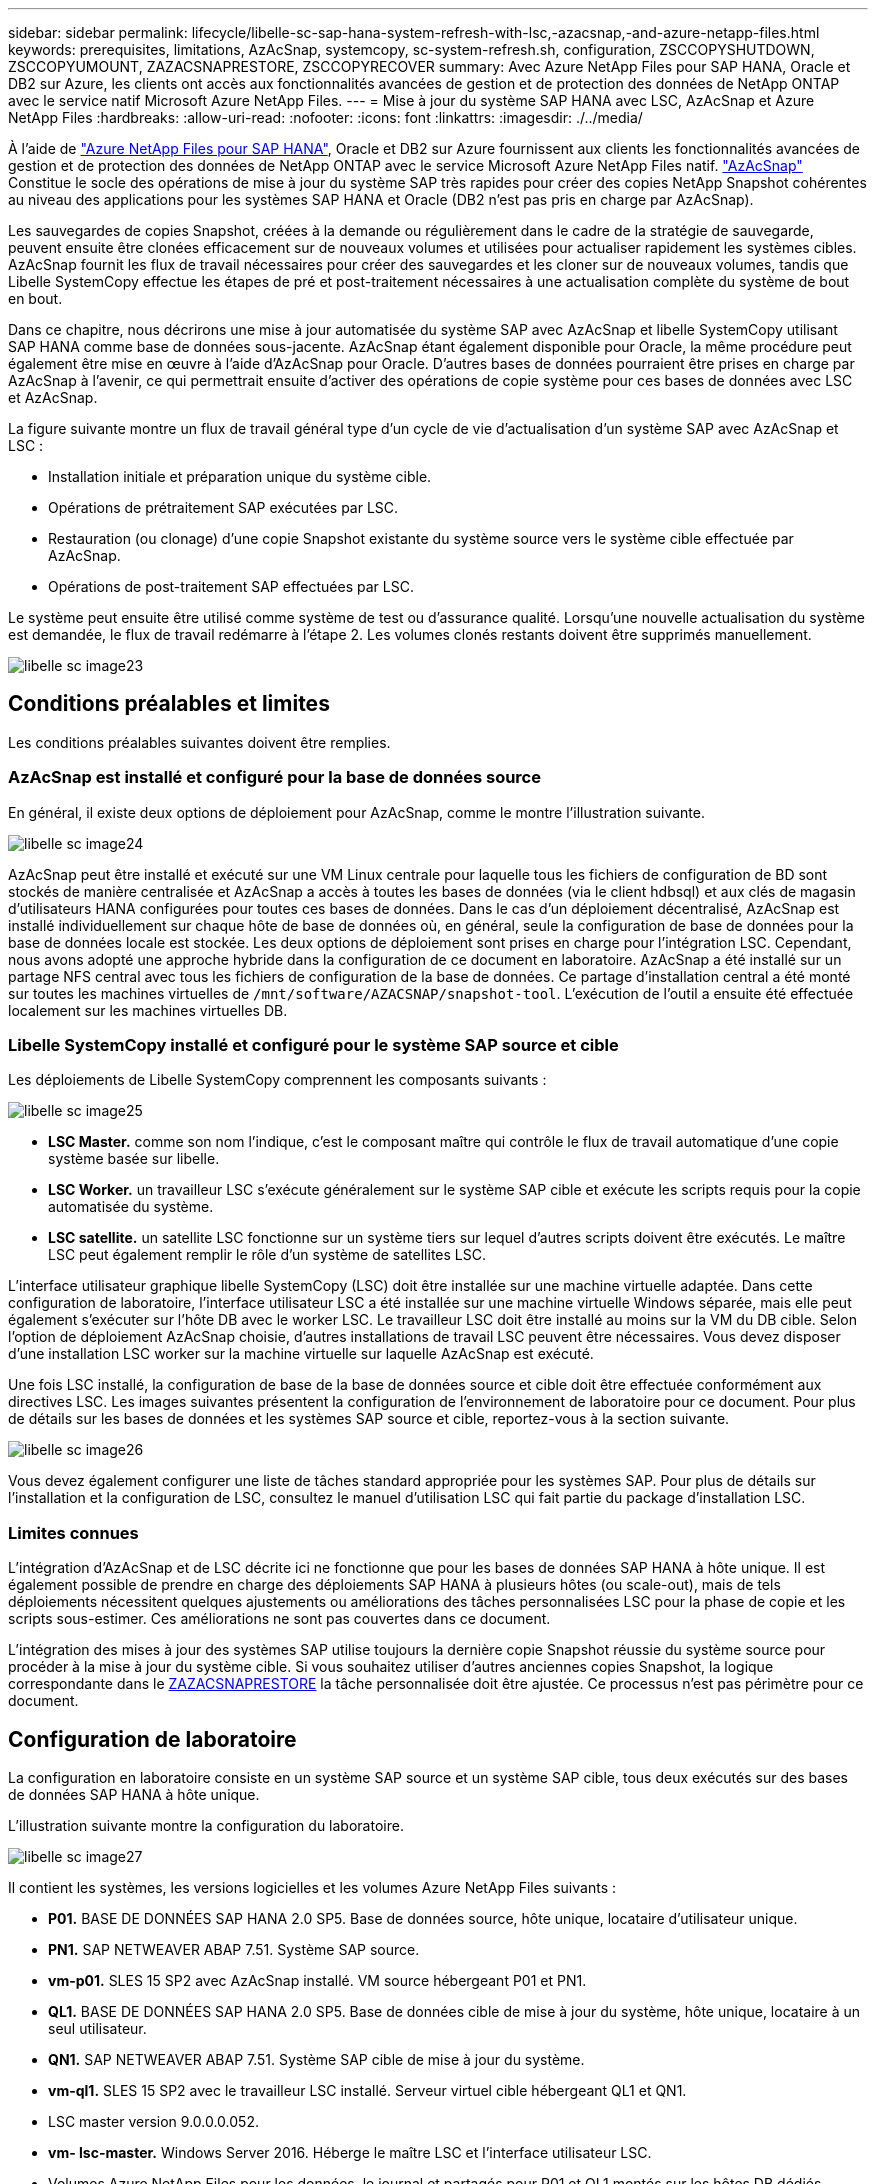 ---
sidebar: sidebar 
permalink: lifecycle/libelle-sc-sap-hana-system-refresh-with-lsc,-azacsnap,-and-azure-netapp-files.html 
keywords: prerequisites, limitations, AzAcSnap, systemcopy, sc-system-refresh.sh, configuration, ZSCCOPYSHUTDOWN, ZSCCOPYUMOUNT, ZAZACSNAPRESTORE, ZSCCOPYRECOVER 
summary: Avec Azure NetApp Files pour SAP HANA, Oracle et DB2 sur Azure, les clients ont accès aux fonctionnalités avancées de gestion et de protection des données de NetApp ONTAP avec le service natif Microsoft Azure NetApp Files. 
---
= Mise à jour du système SAP HANA avec LSC, AzAcSnap et Azure NetApp Files
:hardbreaks:
:allow-uri-read: 
:nofooter: 
:icons: font
:linkattrs: 
:imagesdir: ./../media/


[role="lead"]
À l'aide de https://docs.microsoft.com/en-us/azure/azure-netapp-files/azure-netapp-files-solution-architectures["Azure NetApp Files pour SAP HANA"^], Oracle et DB2 sur Azure fournissent aux clients les fonctionnalités avancées de gestion et de protection des données de NetApp ONTAP avec le service Microsoft Azure NetApp Files natif. https://docs.microsoft.com/en-us/azure/azure-netapp-files/azacsnap-introduction["AzAcSnap"^] Constitue le socle des opérations de mise à jour du système SAP très rapides pour créer des copies NetApp Snapshot cohérentes au niveau des applications pour les systèmes SAP HANA et Oracle (DB2 n'est pas pris en charge par AzAcSnap).

Les sauvegardes de copies Snapshot, créées à la demande ou régulièrement dans le cadre de la stratégie de sauvegarde, peuvent ensuite être clonées efficacement sur de nouveaux volumes et utilisées pour actualiser rapidement les systèmes cibles. AzAcSnap fournit les flux de travail nécessaires pour créer des sauvegardes et les cloner sur de nouveaux volumes, tandis que Libelle SystemCopy effectue les étapes de pré et post-traitement nécessaires à une actualisation complète du système de bout en bout.

Dans ce chapitre, nous décrirons une mise à jour automatisée du système SAP avec AzAcSnap et libelle SystemCopy utilisant SAP HANA comme base de données sous-jacente. AzAcSnap étant également disponible pour Oracle, la même procédure peut également être mise en œuvre à l'aide d'AzAcSnap pour Oracle. D'autres bases de données pourraient être prises en charge par AzAcSnap à l'avenir, ce qui permettrait ensuite d'activer des opérations de copie système pour ces bases de données avec LSC et AzAcSnap.

La figure suivante montre un flux de travail général type d'un cycle de vie d'actualisation d'un système SAP avec AzAcSnap et LSC :

* Installation initiale et préparation unique du système cible.
* Opérations de prétraitement SAP exécutées par LSC.
* Restauration (ou clonage) d'une copie Snapshot existante du système source vers le système cible effectuée par AzAcSnap.
* Opérations de post-traitement SAP effectuées par LSC.


Le système peut ensuite être utilisé comme système de test ou d'assurance qualité. Lorsqu'une nouvelle actualisation du système est demandée, le flux de travail redémarre à l'étape 2. Les volumes clonés restants doivent être supprimés manuellement.

image::libelle-sc-image23.png[libelle sc image23]



== Conditions préalables et limites

Les conditions préalables suivantes doivent être remplies.



=== AzAcSnap est installé et configuré pour la base de données source

En général, il existe deux options de déploiement pour AzAcSnap, comme le montre l'illustration suivante.

image::libelle-sc-image24.png[libelle sc image24]

AzAcSnap peut être installé et exécuté sur une VM Linux centrale pour laquelle tous les fichiers de configuration de BD sont stockés de manière centralisée et AzAcSnap a accès à toutes les bases de données (via le client hdbsql) et aux clés de magasin d'utilisateurs HANA configurées pour toutes ces bases de données. Dans le cas d'un déploiement décentralisé, AzAcSnap est installé individuellement sur chaque hôte de base de données où, en général, seule la configuration de base de données pour la base de données locale est stockée. Les deux options de déploiement sont prises en charge pour l'intégration LSC. Cependant, nous avons adopté une approche hybride dans la configuration de ce document en laboratoire. AzAcSnap a été installé sur un partage NFS central avec tous les fichiers de configuration de la base de données. Ce partage d'installation central a été monté sur toutes les machines virtuelles de `/mnt/software/AZACSNAP/snapshot-tool`. L'exécution de l'outil a ensuite été effectuée localement sur les machines virtuelles DB.



=== Libelle SystemCopy installé et configuré pour le système SAP source et cible

Les déploiements de Libelle SystemCopy comprennent les composants suivants :

image::libelle-sc-image25.png[libelle sc image25]

* *LSC Master.* comme son nom l'indique, c'est le composant maître qui contrôle le flux de travail automatique d'une copie système basée sur libelle.
* *LSC Worker.* un travailleur LSC s’exécute généralement sur le système SAP cible et exécute les scripts requis pour la copie automatisée du système.
* *LSC satellite.* un satellite LSC fonctionne sur un système tiers sur lequel d'autres scripts doivent être exécutés. Le maître LSC peut également remplir le rôle d'un système de satellites LSC.


L'interface utilisateur graphique libelle SystemCopy (LSC) doit être installée sur une machine virtuelle adaptée. Dans cette configuration de laboratoire, l'interface utilisateur LSC a été installée sur une machine virtuelle Windows séparée, mais elle peut également s'exécuter sur l'hôte DB avec le worker LSC. Le travailleur LSC doit être installé au moins sur la VM du DB cible. Selon l'option de déploiement AzAcSnap choisie, d'autres installations de travail LSC peuvent être nécessaires. Vous devez disposer d'une installation LSC worker sur la machine virtuelle sur laquelle AzAcSnap est exécuté.

Une fois LSC installé, la configuration de base de la base de données source et cible doit être effectuée conformément aux directives LSC. Les images suivantes présentent la configuration de l'environnement de laboratoire pour ce document. Pour plus de détails sur les bases de données et les systèmes SAP source et cible, reportez-vous à la section suivante.

image::libelle-sc-image26.png[libelle sc image26]

Vous devez également configurer une liste de tâches standard appropriée pour les systèmes SAP. Pour plus de détails sur l'installation et la configuration de LSC, consultez le manuel d'utilisation LSC qui fait partie du package d'installation LSC.



=== Limites connues

L'intégration d'AzAcSnap et de LSC décrite ici ne fonctionne que pour les bases de données SAP HANA à hôte unique. Il est également possible de prendre en charge des déploiements SAP HANA à plusieurs hôtes (ou scale-out), mais de tels déploiements nécessitent quelques ajustements ou améliorations des tâches personnalisées LSC pour la phase de copie et les scripts sous-estimer. Ces améliorations ne sont pas couvertes dans ce document.

L'intégration des mises à jour des systèmes SAP utilise toujours la dernière copie Snapshot réussie du système source pour procéder à la mise à jour du système cible. Si vous souhaitez utiliser d'autres anciennes copies Snapshot, la logique correspondante dans le <<ZAZACSNAPRESTORE>> la tâche personnalisée doit être ajustée. Ce processus n'est pas périmètre pour ce document.



== Configuration de laboratoire

La configuration en laboratoire consiste en un système SAP source et un système SAP cible, tous deux exécutés sur des bases de données SAP HANA à hôte unique.

L'illustration suivante montre la configuration du laboratoire.

image::libelle-sc-image27.png[libelle sc image27]

Il contient les systèmes, les versions logicielles et les volumes Azure NetApp Files suivants :

* *P01.* BASE DE DONNÉES SAP HANA 2.0 SP5. Base de données source, hôte unique, locataire d'utilisateur unique.
* *PN1.* SAP NETWEAVER ABAP 7.51. Système SAP source.
* *vm-p01.* SLES 15 SP2 avec AzAcSnap installé. VM source hébergeant P01 et PN1.
* *QL1.* BASE DE DONNÉES SAP HANA 2.0 SP5. Base de données cible de mise à jour du système, hôte unique, locataire à un seul utilisateur.
* *QN1.* SAP NETWEAVER ABAP 7.51. Système SAP cible de mise à jour du système.
* *vm-ql1.* SLES 15 SP2 avec le travailleur LSC installé. Serveur virtuel cible hébergeant QL1 et QN1.
* LSC master version 9.0.0.0.052.
* *vm- lsc-master.* Windows Server 2016. Héberge le maître LSC et l'interface utilisateur LSC.
* Volumes Azure NetApp Files pour les données, le journal et partagés pour P01 et QL1 montés sur les hôtes DB dédiés.
* Volume Azure NetApp Files central pour les scripts, l'installation d'AzAcSnap et les fichiers de configuration sur toutes les machines virtuelles.




== Premières étapes de préparation unique

Avant de pouvoir exécuter la première mise à jour du système SAP, vous devez intégrer les opérations de stockage basées sur la copie et le clonage Azure NetApp Files Snapshot exécutées par AzAcSnap. Vous devez également exécuter un script auxiliaire pour démarrer et arrêter la base de données et monter ou démonter les volumes Azure NetApp Files. Toutes les tâches requises sont exécutées en tant que tâches personnalisées dans LSC dans le cadre de la phase de copie. L'image suivante montre les tâches personnalisées dans la liste des tâches LSC.

image::libelle-sc-image28.png[libelle sc image28]

Les cinq tâches de copie sont décrites plus en détail ici. Dans certaines de ces tâches, un exemple de script `sc-system-refresh.sh` Est utilisé pour automatiser davantage l'opération de restauration de base de données SAP HANA requise et le montage et démontage des volumes de données. Le script utilise un `LSC: success` Message dans la sortie du système pour indiquer que l'exécution a réussi à LSC. Vous trouverez des détails sur les tâches personnalisées et les paramètres disponibles dans le manuel d'utilisation LSC et le guide du développeur LSC. Toutes les tâches de cet environnement de laboratoire sont exécutées sur la machine virtuelle de base de données cible.


NOTE: L'exemple de script est fourni en l'état et n'est pas pris en charge par NetApp. Vous pouvez demander le script par e-mail à mailto:ng-sapcc@netapp.com[ng-sapcc@netapp.com^].



=== Fichier de configuration Sc-system-refresh.sh

Comme mentionné précédemment, un script auxiliaire est utilisé pour démarrer et arrêter la base de données, monter et démonter les volumes Azure NetApp Files et restaurer la base de données SAP HANA à partir d'une copie Snapshot. Le script `sc-system-refresh.sh` Sont stockés sur le partage NFS central. Le script nécessite un fichier de configuration pour chaque base de données cible qui doit être stocké dans le même dossier que le script lui-même. Le fichier de configuration doit avoir le nom suivant : `sc-system-refresh-<target DB SID>.cfg` (par exemple `sc-system-refresh-QL1.cfg` dans cet environnement de laboratoire). Le fichier de configuration utilisé ici utilise un SID de BD source fixe/codé en dur. Avec quelques modifications, le script et le fichier de configuration peuvent être améliorés pour prendre le SID du DB source en tant que paramètre d'entrée.

Les paramètres suivants doivent être réglés en fonction de l'environnement spécifique :

....
# hdbuserstore key, which should be used to connect to the target database
KEY=”QL1SYSTEM”
# single container or MDC
export P01_HANA_DATABASE_TYPE=MULTIPLE_CONTAINERS
# source tenant names { TENANT_SID [, TENANT_SID]* }
export P01_TENANT_DATABASE_NAMES=P01
# cloned vol mount path
export CLONED_VOLUMES_MOUNT_PATH=`tail -2 /mnt/software/AZACSNAP/snapshot_tool/logs/azacsnap-restore-azacsnap-P01.log | grep -oe “[0-9]*\.[0-9]*\.[0-9]*\.[0-9]*:/.* “`
....


=== ZSCCOPYSHUTDOWN

Cette tâche arrête la base de données SAP HANA cible. La section Code de cette tâche contient le texte suivant :

....
$_include_tool(unix_header.sh)_$
sudo /mnt/software/scripts/sc-system-refresh/sc-system-refresh.sh shutdown $_system(target_db, id)_$ > $_logfile_$
....
Le script `sc-system-refresh.sh` prend deux paramètres, le `shutdown` Commande et le DB SID pour arrêter la base de données SAP HANA à l'aide de sapcontrol. La sortie système est redirigée vers le fichier journal LSC standard. Comme indiqué précédemment, un `LSC: success` le message est utilisé pour indiquer que l'exécution a réussi.

image::libelle-sc-image29.png[libelle sc image29]



=== ZSCCOPYUMOUNT

Cette tâche a démonté l'ancien volume de données Azure NetApp Files depuis le système d'exploitation de la base de données cible. La section de code de cette tâche contient le texte suivant :

....
$_include_tool(unix_header.sh)_$
sudo /mnt/software/scripts/sc-system-refresh/sc-system-refresh.sh umount $_system(target_db, id)_$ > $_logfile_$
....
Les mêmes scripts que dans la tâche précédente sont utilisés. Les deux paramètres réussis sont le `umount` Et le DB SID.



=== ZAZACSNAPRESTORE

Cette tâche exécute AzAcSnap pour cloner la dernière copie Snapshot réussie de la base de données source vers un nouveau volume pour la base de données cible. Cette opération équivaut à une restauration redirigée de sauvegarde dans des environnements de sauvegarde traditionnels. Toutefois, la fonctionnalité de copie Snapshot et de clonage vous permet d'effectuer cette tâche en quelques secondes même pour les bases de données les plus volumineuses. En revanche, avec les sauvegardes classiques, cette tâche peut facilement prendre plusieurs heures. La section de code de cette tâche contient le texte suivant :

....
$_include_tool(unix_header.sh)_$
sudo /mnt/software/AZACSNAP/snapshot_tool/azacsnap -c restore --restore snaptovol --hanasid $_system(source_db, id)_$ --configfile=/mnt/software/AZACSNAP/snapshot_tool/azacsnap-$_system(source_db, id)_$.json > $_logfile_$
....
Documentation complète pour les options de ligne de commande AzAcSnap pour le `restore` Vous trouverez la commande dans la documentation Azure ici : https://docs.microsoft.com/en-us/azure/azure-netapp-files/azacsnap-cmd-ref-restore["Effectuez des restaurations à l'aide de l'outil Azure application cohérente Snapshot"^]. L'appel suppose que le fichier de configuration de la base de données json pour la base de données source se trouve sur le partage NFS central avec la convention de nommage suivante : `azacsnap-<source DB SID>. json`, (par exemple, `azacsnap-P01.json` dans cet environnement de laboratoire).


NOTE: Comme la sortie de la commande AzAcSnap ne peut pas être modifiée, la valeur par défaut `LSC: success` le message ne peut pas être utilisé pour cette tâche. Par conséquent, la chaîne `Example mount instructions` La sortie AzAcSnap est utilisée comme code retour réussi. Dans la version 5.0 GA d'AzAcSnap, cette sortie n'est générée que si le processus de clonage a réussi.

La figure suivante montre le message de réussite de la restauration d'AzAcSnap vers un nouveau volume.

image::libelle-sc-image30.png[libelle sc image30]



=== ZSCCOPYMOUNT

Cette tâche monte le nouveau volume de données Azure NetApp Files sur le se de la base de données cible. La section de code de cette tâche contient le texte suivant :

....
$_include_tool(unix_header.sh)_$
sudo /mnt/software/scripts/sc-system-refresh/sc-system-refresh.sh mount $_system(target_db, id)_$ > $_logfile_$
....
Le script sc-system-refresh.sh est de nouveau utilisé, en transmettant le `mount` Commande et SID du BDD cible.



=== ZSCCOPYRECOVER

Cette tâche exécute une restauration de base de données SAP HANA de la base de données système et de la base de données des locataires sur la copie Snapshot restaurée (clonée). L'option de récupération utilisée ici concerne la sauvegarde de base de données spécifique, comme aucun fichier journal supplémentaire, qui est appliqué pour la récupération par transfert. Par conséquent, le délai de restauration est très court (quelques minutes au maximum). L'exécution de cette opération est déterminée par le démarrage de la base de données SAP HANA qui se produit automatiquement après le processus de restauration. Pour accélérer le démarrage, le débit du volume de données Azure NetApp Files peut être temporairement augmenté si nécessaire, comme décrit dans cette documentation Azure : https://docs.microsoft.com/en-us/azure/azure-netapp-files/azure-netapp-files-performance-considerations["Augmentation ou réduction dynamiques des quotas de volume"^]. La section de code de cette tâche contient le texte suivant :

....
$_include_tool(unix_header.sh)_$
sudo /mnt/software/scripts/sc-system-refresh/sc-system-refresh.sh recover $_system(target_db, id)_$ > $_logfile_$
....
Ce script est de nouveau utilisé avec le `recover` Commande et SID du BDD cible.



== Opération de mise à jour du système SAP HANA

Dans cette section, un exemple d'opération de rafraîchissement des systèmes de laboratoire montre les principales étapes de ce flux de travail.

Des copies Snapshot régulières et à la demande ont été créées pour la base de données source P01, comme indiqué dans le catalogue de sauvegardes.

image::libelle-sc-image31.jpg[libelle sc image31]

Pour l'opération de mise à jour, la dernière sauvegarde a été utilisée le 12 mars. Dans la section des détails de la sauvegarde, l'ID de sauvegarde externe (EBID) pour cette sauvegarde est répertorié. Il s'agit du nom de la copie Snapshot de la sauvegarde de copie Snapshot correspondante sur le volume de données Azure NetApp Files, comme illustré ci-dessous.

image::libelle-sc-image32.jpg[libelle sc image32]

Pour lancer l'opération d'actualisation, sélectionnez la configuration correcte dans l'interface utilisateur LSC, puis cliquez sur Démarrer l'exécution.

image::libelle-sc-image33.jpg[libelle sc image33]

LSC commence à exécuter les tâches de la phase de vérification, suivies des tâches configurées de la phase préliminaire.

image::libelle-sc-image34.jpg[libelle sc image34]

Comme dernière étape de la pré-phase, le système SAP cible est arrêté. Dans la phase de copie suivante, les étapes décrites dans la section précédente sont exécutées. Tout d'abord, la base de données SAP HANA cible est arrêtée, et l'ancien volume Azure NetApp Files est démonté du système d'exploitation.

image::libelle-sc-image35.jpg[libelle sc image35]

La tâche ZAZACCSNAPRESTORE crée ensuite un nouveau volume sous forme de clone à partir de la copie Snapshot existante du système P01. Les deux images suivantes montrent les journaux de la tâche dans l'interface utilisateur LSC et le volume Azure NetApp Files cloné dans le portail Azure.

image::libelle-sc-image36.jpg[libelle sc image36]

image::libelle-sc-image37.jpg[libelle sc image37]

Ce nouveau volume est ensuite monté sur l'hôte de la BDD cible, et la base de données système et la base de données des locataires sont restaurés à l'aide de la copie Snapshot contenant. Une fois la restauration terminée, la base de données SAP HANA démarre automatiquement. Ce démarrage de la base de données SAP HANA occupe la plupart du temps de la phase de copie. Les étapes restantes s'exécutent en quelques secondes à quelques minutes, quelle que soit la taille de la base de données. L'image suivante montre comment la base de données système est récupérée à l'aide des scripts de récupération python fournis par SAP.

image::libelle-sc-image38.jpg[libelle sc image38]

Après la phase de copie, LSC continue avec toutes les étapes définies de la phase post. Lorsque le processus d'actualisation du système est terminé, le système cible est de nouveau opérationnel et entièrement utilisable. Avec ce système de laboratoire, la durée d'exécution totale de la mise à jour du système SAP était d'environ 25 minutes, dont la phase de copie occupait tout juste moins de 5 minutes.

image::libelle-sc-image39.jpg[libelle sc image39]
